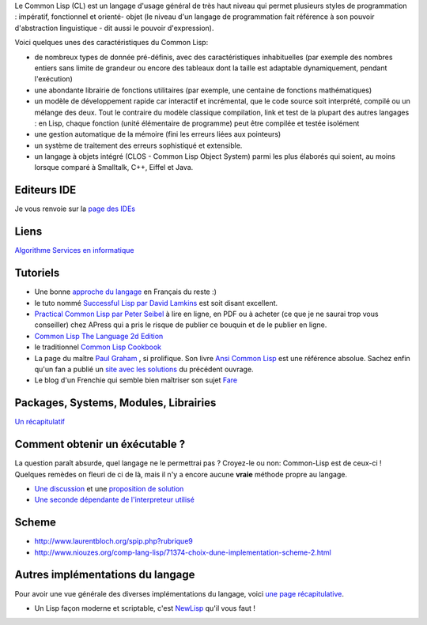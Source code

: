 Le Common Lisp (CL) est un langage d'usage général de très haut niveau qui 
permet plusieurs styles de programmation : impératif, fonctionnel et orienté-
objet (le niveau d'un langage de programmation fait référence à son pouvoir 
d'abstraction linguistique - dit aussi le pouvoir d'expression).

Voici quelques unes des caractéristiques du Common Lisp:

* de nombreux types de donnée pré-définis, avec des caractéristiques 
  inhabituelles (par exemple des nombres entiers sans limite de grandeur ou 
  encore des tableaux dont la taille est adaptable dynamiquement, pendant 
  l'exécution)

* une abondante librairie de fonctions utilitaires (par exemple, une 
  centaine de fonctions mathématiques)

* un modèle de développement rapide car interactif et incrémental, que le 
  code source soit interprété, compilé ou un mélange des deux. Tout le 
  contraire du modèle classique compilation, link et test de la plupart des 
  autres langages : en Lisp, chaque fonction (unité élémentaire de programme) 
  peut être compilée et testée isolément

* une gestion automatique de la mémoire (fini les erreurs liées aux pointeurs)
* un système de traitement des erreurs sophistiqué et extensible.
* un langage à objets intégré (CLOS - Common Lisp Object System) parmi les 
  plus élaborés qui soient, au moins lorsque comparé à Smalltalk, C++, 
  Eiffel et Java.

Editeurs IDE
============

Je vous renvoie sur la `page des IDEs <http://kib2.free.fr/Articles/liens_editeurs.html>`_

Liens
=====

`Algorithme Services en informatique <http://www.algo.be/clr.html>`_

Tutoriels
=========

- Une bonne `approche du langage <http://www.labri.fr/perso/strandh/Teaching/MTP/Common/Book/HTML/programmation.html>`_ en Français du reste :)

- le tuto nommé `Successful Lisp par David Lamkins <http://www.psg.com/~dlamkins/sl/contents.html>`_
  est soit disant excellent.

- `Practical Common Lisp par Peter Seibel <http://www.gigamonkeys.com/book/>`_ 
  à lire en ligne, en PDF ou à acheter (ce que je ne saurai trop vous 
  conseiller) chez APress qui a pris le risque de publier ce bouquin et de le 
  publier en ligne.

- `Common Lisp The Language 2d Edition <http://www.supelec.fr/docs/cltl/clm/clm.html>`_

- le traditionnel `Common Lisp Cookbook <http://cl-cookbook.sourceforge.net/>`_

- La page du maître `Paul Graham <http://www.paulgraham.com/>`_ , si prolifique.
  Son livre `Ansi Common Lisp <http://www.paulgraham.com/acl.html>`_ est une
  référence absolue. Sachez enfin qu'un fan a publié un `site avec les 
  solutions <http://www.automatous-monk.com/lisp/aclp/contents.html>`_ du 
  précédent ouvrage.

- Le blog d'un Frenchie qui semble bien maîtriser son sujet `Fare <http://fare.livejournal.com/tag/lisp>`_ 

Packages, Systems, Modules, Librairies
======================================

`Un récapitulatif <http://weitz.de/packages.html>`_ 

Comment obtenir un éxécutable ?
=================================

La question paraît absurde, quel langage ne le permettrai pas ? Croyez-le ou
non: Common-Lisp est de ceux-ci ! Quelques remèdes on fleuri de ci de là, mais
il n'y a encore aucune **vraie** méthode propre au langage.

- `Une discussion <http://pupeno.com/2007/08/26/the-problem-with-lisp/>`_
  et une `proposition de solution <http://pupeno.com/2007/08/26/solving-lisps-
  problem-a-simplistic-solution-with-make/>`_

- `Une seconde dépendante de l'interpreteur utilisé <http://blog.splittist.
  com/2007/08/25/lisp-faq-how-can-i-generate-a-standalone-executable/>`_

Scheme
=======

- http://www.laurentbloch.org/spip.php?rubrique9

- http://www.niouzes.org/comp-lang-lisp/71374-choix-dune-implementation-scheme-2.html

Autres implémentations du langage
==================================

Pour avoir une vue générale des diverses implémentations du langage, voici 
`une page récapitulative <http://common-lisp.net/~dlw/LispSurvey.html>`_.

- Un Lisp façon moderne et scriptable, c'est `NewLisp <http://www.newlisp.org/index.cgi?page=Home>`_ 
  qu'il vous faut !


